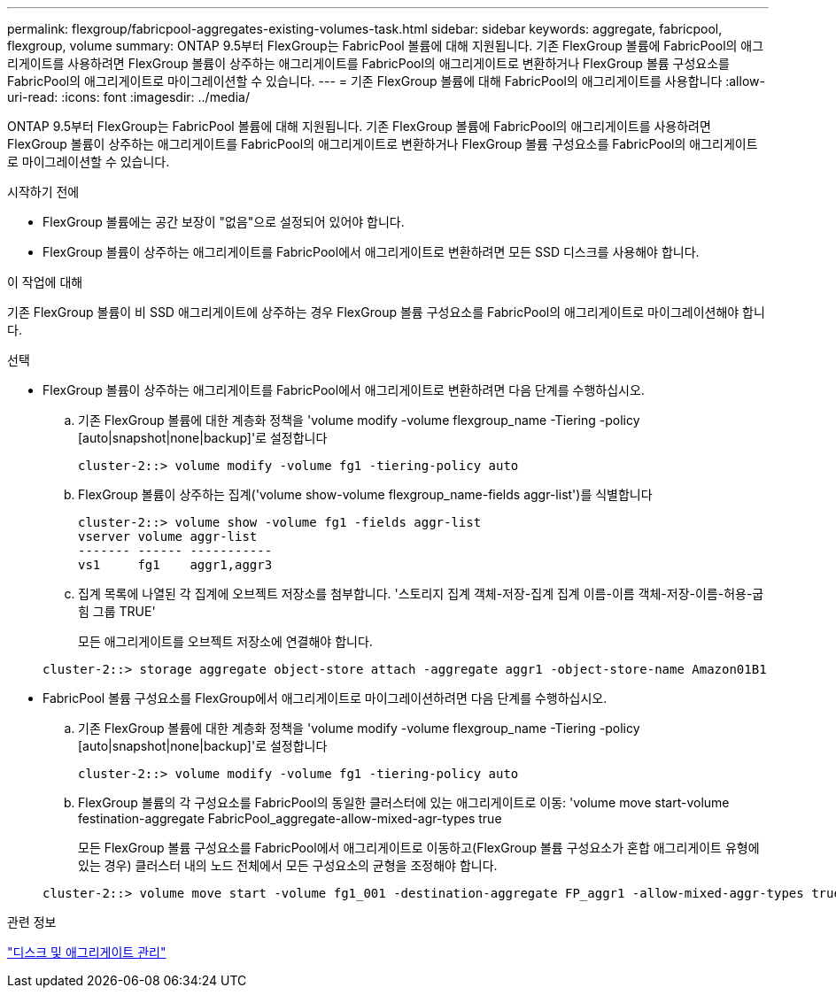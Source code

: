 ---
permalink: flexgroup/fabricpool-aggregates-existing-volumes-task.html 
sidebar: sidebar 
keywords: aggregate, fabricpool, flexgroup, volume 
summary: ONTAP 9.5부터 FlexGroup는 FabricPool 볼륨에 대해 지원됩니다. 기존 FlexGroup 볼륨에 FabricPool의 애그리게이트를 사용하려면 FlexGroup 볼륨이 상주하는 애그리게이트를 FabricPool의 애그리게이트로 변환하거나 FlexGroup 볼륨 구성요소를 FabricPool의 애그리게이트로 마이그레이션할 수 있습니다. 
---
= 기존 FlexGroup 볼륨에 대해 FabricPool의 애그리게이트를 사용합니다
:allow-uri-read: 
:icons: font
:imagesdir: ../media/


[role="lead"]
ONTAP 9.5부터 FlexGroup는 FabricPool 볼륨에 대해 지원됩니다. 기존 FlexGroup 볼륨에 FabricPool의 애그리게이트를 사용하려면 FlexGroup 볼륨이 상주하는 애그리게이트를 FabricPool의 애그리게이트로 변환하거나 FlexGroup 볼륨 구성요소를 FabricPool의 애그리게이트로 마이그레이션할 수 있습니다.

.시작하기 전에
* FlexGroup 볼륨에는 공간 보장이 "없음"으로 설정되어 있어야 합니다.
* FlexGroup 볼륨이 상주하는 애그리게이트를 FabricPool에서 애그리게이트로 변환하려면 모든 SSD 디스크를 사용해야 합니다.


.이 작업에 대해
기존 FlexGroup 볼륨이 비 SSD 애그리게이트에 상주하는 경우 FlexGroup 볼륨 구성요소를 FabricPool의 애그리게이트로 마이그레이션해야 합니다.

.선택
* FlexGroup 볼륨이 상주하는 애그리게이트를 FabricPool에서 애그리게이트로 변환하려면 다음 단계를 수행하십시오.
+
.. 기존 FlexGroup 볼륨에 대한 계층화 정책을 'volume modify -volume flexgroup_name -Tiering -policy [auto|snapshot|none|backup]'로 설정합니다
+
[listing]
----
cluster-2::> volume modify -volume fg1 -tiering-policy auto
----
.. FlexGroup 볼륨이 상주하는 집계('volume show-volume flexgroup_name-fields aggr-list')를 식별합니다
+
[listing]
----
cluster-2::> volume show -volume fg1 -fields aggr-list
vserver volume aggr-list
------- ------ -----------
vs1     fg1    aggr1,aggr3
----
.. 집계 목록에 나열된 각 집계에 오브젝트 저장소를 첨부합니다. '스토리지 집계 객체-저장-집계 집계 이름-이름 객체-저장-이름-허용-굽힘 그룹 TRUE'
+
모든 애그리게이트를 오브젝트 저장소에 연결해야 합니다.



+
[listing]
----
cluster-2::> storage aggregate object-store attach -aggregate aggr1 -object-store-name Amazon01B1
----
* FabricPool 볼륨 구성요소를 FlexGroup에서 애그리게이트로 마이그레이션하려면 다음 단계를 수행하십시오.
+
.. 기존 FlexGroup 볼륨에 대한 계층화 정책을 'volume modify -volume flexgroup_name -Tiering -policy [auto|snapshot|none|backup]'로 설정합니다
+
[listing]
----
cluster-2::> volume modify -volume fg1 -tiering-policy auto
----
.. FlexGroup 볼륨의 각 구성요소를 FabricPool의 동일한 클러스터에 있는 애그리게이트로 이동: 'volume move start-volume festination-aggregate FabricPool_aggregate-allow-mixed-agr-types true
+
모든 FlexGroup 볼륨 구성요소를 FabricPool에서 애그리게이트로 이동하고(FlexGroup 볼륨 구성요소가 혼합 애그리게이트 유형에 있는 경우) 클러스터 내의 노드 전체에서 모든 구성요소의 균형을 조정해야 합니다.

+
[listing]
----
cluster-2::> volume move start -volume fg1_001 -destination-aggregate FP_aggr1 -allow-mixed-aggr-types true
----




.관련 정보
link:../disks-aggregates/index.html["디스크 및 애그리게이트 관리"]
